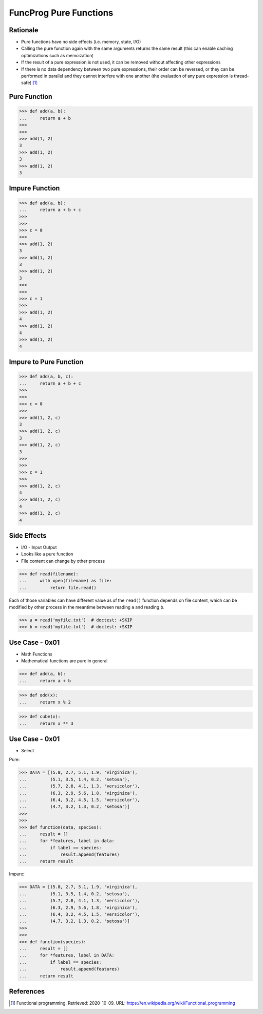 FuncProg Pure Functions
=======================


Rationale
---------
* Pure functions have no side effects (i.e. memory, state, I/O)

* Calling the pure function again with the same arguments returns the same
  result (this can enable caching optimizations such as memoization)

* If the result of a pure expression is not used,
  it can be removed without affecting other expressions

* If there is no data dependency between two pure expressions, their order
  can be reversed, or they can be performed in parallel and they cannot
  interfere with one another (the evaluation of any pure expression is
  thread-safe) [#WikipediaFunc]_


Pure Function
-------------
>>> def add(a, b):
...     return a + b
>>>
>>>
>>> add(1, 2)
3
>>> add(1, 2)
3
>>> add(1, 2)
3


Impure Function
---------------
>>> def add(a, b):
...     return a + b + c
>>>
>>>
>>> c = 0
>>>
>>> add(1, 2)
3
>>> add(1, 2)
3
>>> add(1, 2)
3
>>>
>>>
>>> c = 1
>>>
>>> add(1, 2)
4
>>> add(1, 2)
4
>>> add(1, 2)
4


Impure to Pure Function
-----------------------
>>> def add(a, b, c):
...     return a + b + c
>>>
>>>
>>> c = 0
>>>
>>> add(1, 2, c)
3
>>> add(1, 2, c)
3
>>> add(1, 2, c)
3
>>>
>>>
>>> c = 1
>>>
>>> add(1, 2, c)
4
>>> add(1, 2, c)
4
>>> add(1, 2, c)
4


Side Effects
------------
* I/O - Input Output
* Looks like a pure function
* File content can change by other process

>>> def read(filename):
...     with open(filename) as file:
...         return file.read()

Each of those variables can have different value as of the ``read()`` function
depends on file content, which can be modified by other process in the
meantime between reading ``a`` and reading ``b``.

>>> a = read('myfile.txt')  # doctest: +SKIP
>>> b = read('myfile.txt')  # doctest: +SKIP



Use Case - 0x01
---------------
* Math Functions
* Mathematical functions are pure in general

>>> def add(a, b):
...     return a + b

>>> def odd(x):
...     return x % 2

>>> def cube(x):
...     return x ** 3


Use Case - 0x01
---------------
* Select

Pure:

>>> DATA = [(5.8, 2.7, 5.1, 1.9, 'virginica'),
...         (5.1, 3.5, 1.4, 0.2, 'setosa'),
...         (5.7, 2.8, 4.1, 1.3, 'versicolor'),
...         (6.3, 2.9, 5.6, 1.8, 'virginica'),
...         (6.4, 3.2, 4.5, 1.5, 'versicolor'),
...         (4.7, 3.2, 1.3, 0.2, 'setosa')]
>>>
>>>
>>> def function(data, species):
...     result = []
...     for *features, label in data:
...         if label == species:
...             result.append(features)
...     return result

Impure:

>>> DATA = [(5.8, 2.7, 5.1, 1.9, 'virginica'),
...         (5.1, 3.5, 1.4, 0.2, 'setosa'),
...         (5.7, 2.8, 4.1, 1.3, 'versicolor'),
...         (6.3, 2.9, 5.6, 1.8, 'virginica'),
...         (6.4, 3.2, 4.5, 1.5, 'versicolor'),
...         (4.7, 3.2, 1.3, 0.2, 'setosa')]
>>>
>>>
>>> def function(species):
...     result = []
...     for *features, label in DATA:
...         if label == species:
...             result.append(features)
...     return result


References
----------
.. [#WikipediaFunc] Functional programming. Retrieved: 2020-10-09. URL: https://en.wikipedia.org/wiki/Functional_programming
